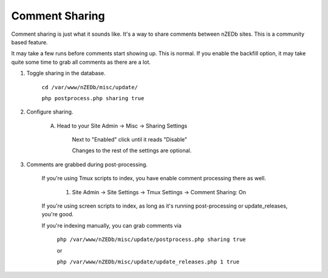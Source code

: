 .. _comment_share:

Comment Sharing
===============

Comment sharing is just what it sounds like. It's a way to share comments between nZEDb sites. This is a community based feature.

It may take a few runs before comments start showing up. This is normal. If you enable the backfill option, it may take quite some time to grab all comments as there are a lot.

1. Toggle sharing in the database.

    ``cd /var/www/nZEDb/misc/update/``
    
    ``php postprocess.php sharing true``
    
2. Configure sharing.

    A. Head to your Site Admin -> Misc -> Sharing Settings
    
        Next to "Enabled" click until it reads "Disable"
        
        Changes to the rest of the settings are optional.
        
3. Comments are grabbed during post-processing.
    
    If you're using Tmux scripts to index, you have enable comment processing there as well.
        
        1. Site Admin -> Site Settings -> Tmux Settings -> Comment Sharing: On
        
    If you're using screen scripts to index, as long as it's running post-processing or update_releases, you're good.
        
    If you're indexing manually, you can grab comments via
        
        ``php /var/www/nZEDb/misc/update/postprocess.php sharing true``
            
        or
        
        ``php /var/www/nZEDb/misc/update/update_releases.php 1 true``